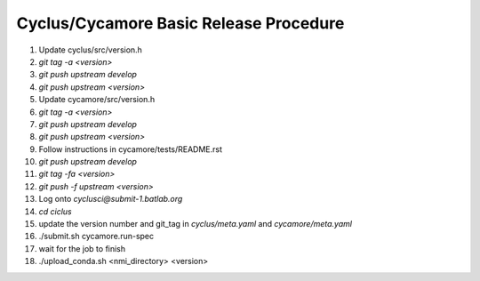 Cyclus/Cycamore Basic Release Procedure
=======================================

#. Update cyclus/src/version.h

#. `git tag -a <version>`

#. `git push upstream develop`

#. `git push upstream <version>`

#. Update cycamore/src/version.h

#. `git tag -a <version>`

#. `git push upstream develop`

#. `git push upstream <version>`

#. Follow instructions in cycamore/tests/README.rst

#. `git push upstream develop`

#. `git tag -fa <version>`

#. `git push -f upstream <version>`

#. Log onto `cyclusci@submit-1.batlab.org`

#. `cd ciclus`

#. update the version number and git_tag in `cyclus/meta.yaml` and `cycamore/meta.yaml`

#. ./submit.sh cycamore.run-spec

#. wait for the job to finish

#. ./upload_conda.sh <nmi_directory> <version>